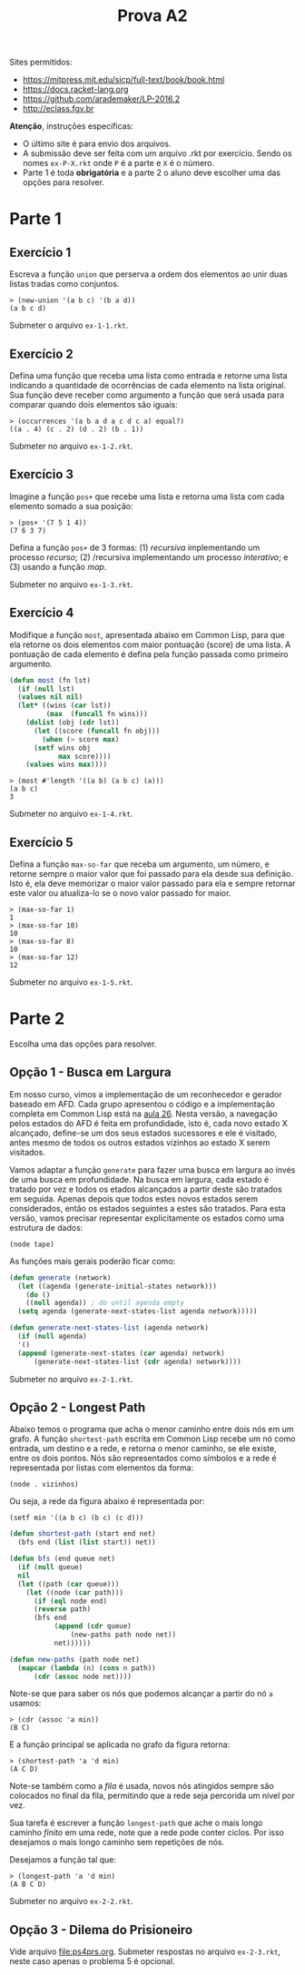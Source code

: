 #+Title: Prova A2

Sites permitidos:

- https://mitpress.mit.edu/sicp/full-text/book/book.html
- https://docs.racket-lang.org
- https://github.com/arademaker/LP-2016.2
- http://eclass.fgv.br 

*Atenção*, instruções específicas:

- O último site é para envio dos arquivos. 
- A submissão deve ser feita com um arquivo .rkt por exercício. Sendo
  os nomes =ex-P-X.rkt= onde =P= é a parte e =X= é o número.
- Parte 1 é toda *obrigatória* e a parte 2 o aluno deve escolher uma
  das opções para resolver.

* Parte 1

** Exercício 1

Escreva a função =union= que perserva a ordem dos elementos ao unir
duas listas tradas como conjuntos.

#+BEGIN_EXAMPLE
> (new-union '(a b c) '(b a d))
(a b c d)
#+END_EXAMPLE

Submeter o arquivo =ex-1-1.rkt=.

** Exercício 2

Defina uma função que receba uma lista como entrada e retorne uma
lista indicando a quantidade de ocorrências de cada elemento na lista
original. Sua função deve receber como argumento a função que será
usada para comparar quando dois elementos são iguais:

#+BEGIN_EXAMPLE
> (occurrences '(a b a d a c d c a) equal?)
((a . 4) (c . 2) (d . 2) (b . 1))
#+END_EXAMPLE

Submeter no arquivo =ex-1-2.rkt=.

** Exercício 3

Imagine a função =pos+= que recebe uma lista e retorna uma lista com
cada elemento somado a sua posição:

#+BEGIN_EXAMPLE
> (pos+ '(7 5 1 4))
(7 6 3 7)
#+END_EXAMPLE

Defina a função =pos+= de 3 formas: (1) /recursiva/ implementando um
processo /recurso/; (2) /recursiva implementando um processo
/interativo/; e (3) usando a função /map/.

Submeter no arquivo =ex-1-3.rkt=.

** Exercício 4

Modifique a função =most=, apresentada abaixo em Common Lisp, para que
ela retorne os dois elementos com maior pontuação (score) de uma
lista. A pontuação de cada elemento é defina pela função passada como
primeiro argumento.

#+BEGIN_SRC lisp
  (defun most (fn lst)
    (if (null lst)
	(values nil nil)
	(let* ((wins (car lst))
	       (max  (funcall fn wins)))
	  (dolist (obj (cdr lst))
	    (let ((score (funcall fn obj)))
	      (when (> score max)
		(setf wins obj
		      max score))))
	  (values wins max))))
#+END_SRC

#+BEGIN_EXAMPLE
> (most #'length '((a b) (a b c) (a)))
(a b c)
3
#+END_EXAMPLE

Submeter no arquivo =ex-1-4.rkt=.

** Exercício 5

Defina a função =max-so-far= que receba um argumento, um número, e
retorne sempre o maior valor que foi passado para ela desde sua
definição. Isto é, ela deve memorizar o maior valor passado para ela e
sempre retornar este valor ou atualiza-lo se o novo valor passado for
maior.

#+BEGIN_EXAMPLE
> (max-so-far 1)
1
> (max-so-far 10)
10
> (max-so-far 8)
10
> (max-so-far 12)
12
#+END_EXAMPLE

Submeter no arquivo =ex-1-5.rkt=.

* Parte 2

Escolha uma das opções para resolver.

** Opção 1 - Busca em Largura

Em nosso curso, vimos a implementação de um reconhecedor e gerador
baseado em AFD. Cada grupo apresentou o código e a implementação
completa em Common Lisp está na [[https://github.com/arademaker/LP-2016.2/blob/master/aula-26.org][aula 26]]. Nesta versão, a navegação
pelos estados do AFD é feita em profundidade, isto é, cada novo estado
X alcançado, define-se um dos seus estados sucessores e ele é
visitado, antes mesmo de todos os outros estados vizinhos ao estado X
serem visitados.

[[file:afd.jpg]]

Vamos adaptar a função =generate= para fazer uma busca em largura ao
invés de uma busca em profundidade. Na busca em largura, cada estado é
tratado por vez e todos os etados alcançados a partir deste são
tratados em seguida. Apenas depois que todos estes novos estados serem
considerados, então os estados seguintes a estes são tratados. Para
esta versão, vamos precisar representar explicitamente os estados como
uma estrutura de dados:

#+BEGIN_EXAMPLE
(node tape)
#+END_EXAMPLE

As funções mais gerais poderão ficar como:

#+BEGIN_SRC lisp
  (defun generate (network)
    (let ((agenda (generate-initial-states network)))
      (do ()
	  ((null agenda)) ; do until agenda empty
	(setq agenda (generate-next-states-list agenda network)))))

  (defun generate-next-states-list (agenda network)
    (if (null agenda)
	'()
	(append (generate-next-states (car agenda) network)
		(generate-next-states-list (cdr agenda) network))))
#+END_SRC

Submeter no arquivo =ex-2-1.rkt=.

** Opção 2 - Longest Path

Abaixo temos o programa que acha o menor caminho entre dois nós em um
grafo. A função =shortest-path= escrita em Common Lisp recebe um nó
como entrada, um destino e a rede, e retorna o menor caminho, se ele
existe, entre os dois pontos. Nós são representados como símbolos e a
rede é representada por listas com elementos da forma:

#+BEGIN_EXAMPLE
(node . vizinhos)
#+END_EXAMPLE

Ou seja, a rede da figura abaixo é representada por:

#+BEGIN_EXAMPLE
(setf min '((a b c) (b c) (c d)))
#+END_EXAMPLE

[[file:graph.jpg]]

#+BEGIN_SRC lisp
  (defun shortest-path (start end net)
    (bfs end (list (list start)) net))

  (defun bfs (end queue net)
    (if (null queue)
	nil
	(let ((path (car queue)))
	  (let ((node (car path)))
	    (if (eql node end)
		(reverse path)
		(bfs end
		     (append (cdr queue)
			     (new-paths path node net))
		     net))))))

  (defun new-paths (path node net)
    (mapcar (lambda (n) (cons n path))
	    (cdr (assoc node net))))

#+END_SRC

Note-se que para saber os nós que podemos alcançar a partir do nó =a=
usamos:

#+BEGIN_EXAMPLE
> (cdr (assoc 'a min))
(B C)
#+END_EXAMPLE

E a função principal se aplicada no grafo da figura retorna:

#+BEGIN_EXAMPLE
> (shortest-path 'a 'd min)
(A C D)
#+END_EXAMPLE

Note-se também como a /fila/ é usada, novos nós atingidos sempre são
colocados no final da fila, permitindo que a rede seja percorida um
nível por vez.

Sua tarefa é escrever a função =longest-path= que ache o mais longo
caminho /finito/ em uma rede, note que a rede pode conter ciclos. Por
isso desejamos o mais longo caminho sem repetições de nós.

Desejamos a função tal que:

#+BEGIN_EXAMPLE
> (longest-path 'a 'd min)
(A B C D)
#+END_EXAMPLE

Submeter no arquivo =ex-2-2.rkt=.

** Opção 3 - Dilema do Prisioneiro

Vide arquivo [[file:ps4prs.org]]. Submeter respostas no arquivo
=ex-2-3.rkt=, neste caso apenas o problema 5 é opcional.
